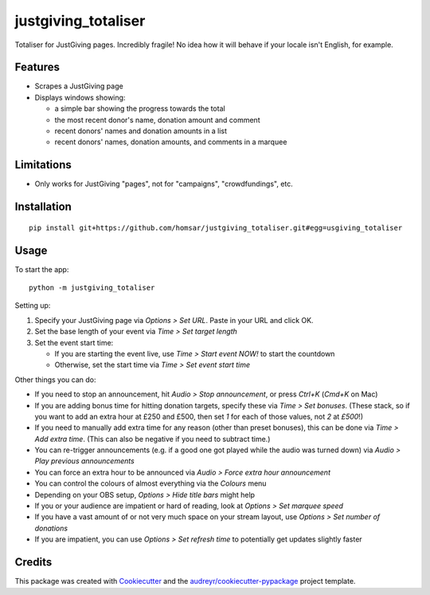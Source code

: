===============================
justgiving_totaliser
===============================

Totaliser for JustGiving pages. Incredibly fragile! No idea how it will behave if your locale isn't English, for example.


Features
--------

* Scrapes a JustGiving page
* Displays windows showing:

  - a simple bar showing the progress towards the total
  - the most recent donor's name, donation amount and comment
  - recent donors' names and donation amounts in a list
  - recent donors' names, donation amounts, and comments in a marquee


Limitations
-----------

* Only works for JustGiving "pages", not for "campaigns", "crowdfundings", etc.


Installation
------------

::

   pip install git+https://github.com/homsar/justgiving_totaliser.git#egg=usgiving_totaliser

Usage
-----

To start the app::

  python -m justgiving_totaliser

Setting up:

1. Specify your JustGiving page via `Options > Set URL`. Paste in your URL and click OK.
2. Set the base length of your event via `Time > Set target length`
3. Set the event start time:

   * If you are starting the event live, use `Time > Start event NOW!` to start the countdown
   * Otherwise, set the start time via `Time > Set event start time`

Other things you can do:

* If you need to stop an announcement, hit `Audio > Stop announcement`, or press `Ctrl+K` (`Cmd+K` on Mac)
* If you are adding bonus time for hitting donation targets, specify these via `Time > Set bonuses`. (These stack, so if you want to add an extra hour at £250 and £500, then set `1` for each of those values, not `2` at `£500`!)
* If you need to manually add extra time for any reason (other than preset bonuses), this can be done via `Time > Add extra time`. (This can also be negative if you need to subtract time.)
* You can re-trigger announcements (e.g. if a good one got played while the audio was turned down) via `Audio > Play previous announcements`
* You can force an extra hour to be announced via `Audio > Force extra hour announcement`
* You can control the colours of almost everything via the `Colours` menu
* Depending on your OBS setup, `Options > Hide title bars` might help
* If you or your audience are impatient or hard of reading, look at `Options > Set marquee speed`
* If you have a vast amount of or not very much space on your stream layout, use `Options > Set number of donations`
* If you are impatient, you can use `Options > Set refresh time` to potentially get updates slightly faster

Credits
---------

This package was created with Cookiecutter_ and the `audreyr/cookiecutter-pypackage`_ project template.

.. _Cookiecutter: https://github.com/audreyr/cookiecutter
.. _`audreyr/cookiecutter-pypackage`: https://github.com/audreyr/cookiecutter-pypackage
